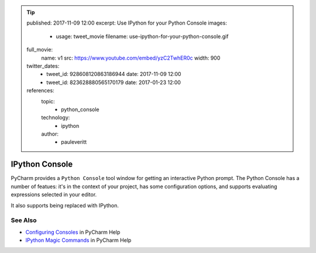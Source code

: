 .. tip::
    published: 2017-11-09 12:00
    excerpt: Use IPython for your Python Console
    images:
        - usage: tweet_movie
          filename: use-ipython-for-your-python-console.gif
    full_movie:
        name: v1
        src: https://www.youtube.com/embed/yzC2TwhER0c
        width: 900
    twitter_dates:
        - tweet_id: 928608120863186944
          date: 2017-11-09 12:00
        - tweet_id: 823628880565170179
          date: 2017-01-23 12:00
    references:
        topic:
            - python_console
        technology:
            - ipython
        author:
            - pauleveritt

===============
IPython Console
===============

PyCharm provides a ``Python Console`` tool window for getting an interactive
Python prompt. The Python Console has a number of featues: it's in the
context of your project, has some configuration options, and supports
evaluating expressions selected in your editor.

It also supports being replaced with IPython.

See Also
========

- `Configuring Consoles <https://www.jetbrains.com/help/pycharm/console-2.html#d34850e28>`_
  in PyCharm Help

- `IPython Magic Commands <https://www.jetbrains.com/help/pycharm/ipython-magic-commands.html>`_
  in PyCharm Help
